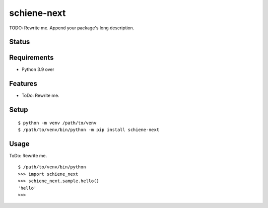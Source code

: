 ==============
 schiene-next
==============

TODO: Rewrite me. Append your package's long description.


Status
======

.. image:: https://github.com/cbrand/schiene-next/actions/workflows/ci.yml/badge.svg
   :target: https://github.com/cbrand/schiene-next/actions/workflows/ci.yml/badge.svg?query=branch%3Amain
.. image:: https://coveralls.io/repos/cbrand/schiene-next/badge.png?branch=master
   :target: https://coveralls.io/r/cbrand/schiene-next?branch=master
.. image:: https://img.shields.io/pypi/v/schiene-next.svg
   :target: https://pypi.python.org/pypi/schiene-next
.. image:: https://readthedocs.org/projects/schiene-next/badge/?version=latest
   :target: https://readthedocs.org/projects/schiene-next/?badge=latest
   :alt: Documentation Status


Requirements
============

* Python 3.9 over

Features
========

* ToDo: Rewrite me.

Setup
=====

::

  $ python -m venv /path/to/venv
  $ /path/to/venv/bin/python -m pip install schiene-next

Usage
=====

ToDo: Rewrite me.

::

  $ /path/to/venv/bin/python
  >>> import schiene_next
  >>> schiene_next.sample.hello()
  'hello'
  >>>

